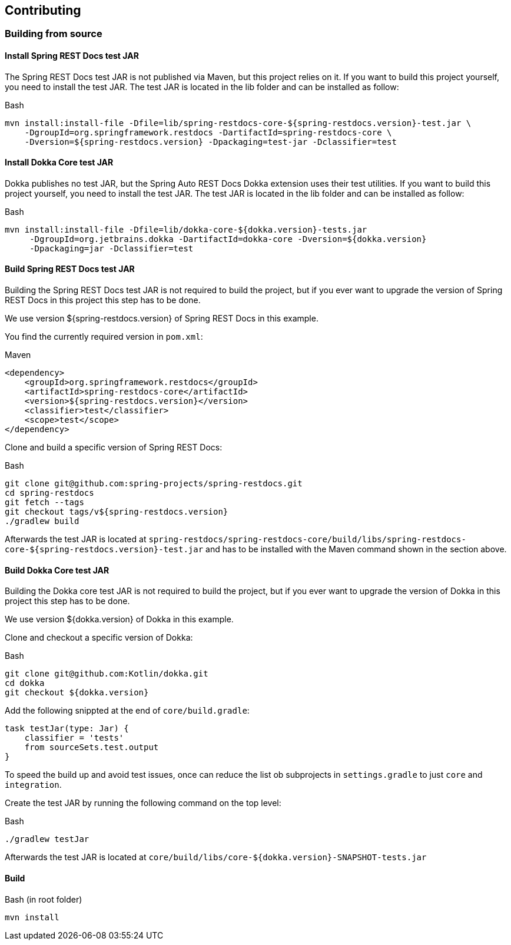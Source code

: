 [[contributing]]
== Contributing

[[contributing-building]]
=== Building from source

[[contributing-installing-restdocs-testjar]]
==== Install Spring REST Docs test JAR

The Spring REST Docs test JAR is not published via Maven, but this project relies on it.
If you want to build this project yourself, you need to install the test JAR.
The test JAR is located in the lib folder and can be installed as follow:

.Bash
[source,bash]
----
mvn install:install-file -Dfile=lib/spring-restdocs-core-${spring-restdocs.version}-test.jar \
    -DgroupId=org.springframework.restdocs -DartifactId=spring-restdocs-core \
    -Dversion=${spring-restdocs.version} -Dpackaging=test-jar -Dclassifier=test
----

[[contributing-installing-dokka-testjar]]
==== Install Dokka Core test JAR

Dokka publishes no test JAR, but the Spring Auto REST Docs Dokka extension uses their test utilities.
If you want to build this project yourself, you need to install the test JAR.
The test JAR is located in the lib folder and can be installed as follow:

.Bash
[source,bash]
----
mvn install:install-file -Dfile=lib/dokka-core-${dokka.version}-tests.jar
     -DgroupId=org.jetbrains.dokka -DartifactId=dokka-core -Dversion=${dokka.version}
     -Dpackaging=jar -Dclassifier=test
----

[[contributing-building-restdocs-testjar]]
==== Build Spring REST Docs test JAR

Building the Spring REST Docs test JAR is not required to build the project,
but if you ever want to upgrade the version of Spring REST Docs in this project this step has to be done.

We use version ${spring-restdocs.version} of Spring REST Docs in this example.

You find the currently required version in `pom.xml`:

.Maven
[source,xml]
----
<dependency>
    <groupId>org.springframework.restdocs</groupId>
    <artifactId>spring-restdocs-core</artifactId>
    <version>${spring-restdocs.version}</version>
    <classifier>test</classifier>
    <scope>test</scope>
</dependency>
----

Clone and build a specific version of Spring REST Docs:

.Bash
[source,bash]
----
git clone git@github.com:spring-projects/spring-restdocs.git
cd spring-restdocs
git fetch --tags
git checkout tags/v${spring-restdocs.version}
./gradlew build
----

Afterwards the test JAR is located at
`spring-restdocs/spring-restdocs-core/build/libs/spring-restdocs-core-${spring-restdocs.version}-test.jar`
and has to be installed with the Maven command shown in the section above.

[[contributing-building-dokka-testjar]]
==== Build Dokka Core test JAR

Building the Dokka core test JAR is not required to build the project,
but if you ever want to upgrade the version of Dokka in this project this step has to be done.

We use version ${dokka.version} of Dokka in this example.

Clone and checkout a specific version of Dokka:

.Bash
[source,bash]
----
git clone git@github.com:Kotlin/dokka.git
cd dokka
git checkout ${dokka.version}
----

Add the following snippted at the end of `core/build.gradle`:

[source,groovy]
----
task testJar(type: Jar) {
    classifier = 'tests'
    from sourceSets.test.output
}
----

To speed the build up and avoid test issues, once can reduce the list ob subprojects in
`settings.gradle` to just `core` and `integration`.

Create the test JAR by running the following command on the top level:

.Bash
[source,bash]
----
./gradlew testJar
----

Afterwards the test JAR is located at
`core/build/libs/core-${dokka.version}-SNAPSHOT-tests.jar`

[[contributing-building-build]]
==== Build

.Bash (in root folder)
[source,bash]
----
mvn install
----
